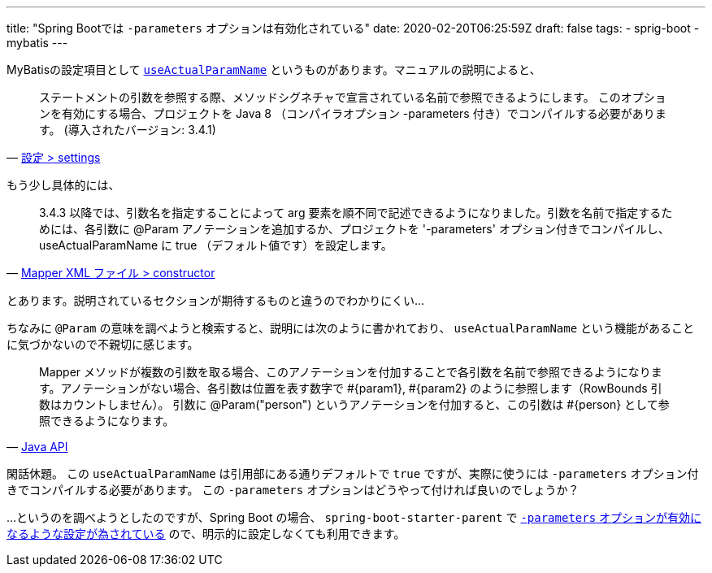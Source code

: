 ---
title: "Spring Bootでは `-parameters` オプションは有効化されている"
date: 2020-02-20T06:25:59Z
draft: false
tags:
  - sprig-boot
  - mybatis
---

MyBatisの設定項目として https://github.com/mybatis/mybatis-3/issues/549#issuecomment-218483088[`useActualParamName`] というものがあります。マニュアルの説明によると、

[quote, 'https://mybatis.org/mybatis-3/ja/configuration.html#settings[設定 > settings]']
____
ステートメントの引数を参照する際、メソッドシグネチャで宣言されている名前で参照できるようにします。 このオプションを有効にする場合、プロジェクトを Java 8 （コンパイラオプション -parameters 付き）でコンパイルする必要があります。 (導入されたバージョン: 3.4.1)
____

もう少し具体的には、

[quote, 'https://mybatis.org/mybatis-3/ja/sqlmap-xml.html#constructor[Mapper XML ファイル > constructor]']
____
3.4.3 以降では、引数名を指定することによって arg 要素を順不同で記述できるようになりました。引数を名前で指定するためには、各引数に @Param アノテーションを追加するか、プロジェクトを '-parameters' オプション付きでコンパイルし、useActualParamName に true （デフォルト値です）を設定します。
____

とあります。説明されているセクションが期待するものと違うのでわかりにくい…

ちなみに `@Param` の意味を調べようと検索すると、説明には次のように書かれており、 `useActualParamName` という機能があることに気づかないので不親切に感じます。

[quote, 'https://mybatis.org/mybatis-3/ja/java-api.html#Mapper_.E3.82.A2.E3.83.8E.E3.83.86.E3.83.BC.E3.82.B7.E3.83.A7.E3.83.B3[Java API]']
____
Mapper メソッドが複数の引数を取る場合、このアノテーションを付加することで各引数を名前で参照できるようになります。アノテーションがない場合、各引数は位置を表す数字で #{param1}, #{param2} のように参照します（RowBounds 引数はカウントしません）。 引数に @Param("person") というアノテーションを付加すると、この引数は #{person} として参照できるようになります。
____

閑話休題。
この `useActualParamName` は引用部にある通りデフォルトで `true` ですが、実際に使うには `-parameters` オプション付きでコンパイルする必要があります。
この `-parameters` オプションはどうやって付ければ良いのでしょうか？

…というのを調べようとしたのですが、Spring Boot の場合、 `spring-boot-starter-parent` で https://github.com/spring-projects/spring-boot/blob/v2.1.9.RELEASE/spring-boot-project/spring-boot-starters/spring-boot-starter-parent/pom.xml#L78[`-parameters` オプションが有効になるような設定が為されている] ので、明示的に設定しなくても利用できます。
